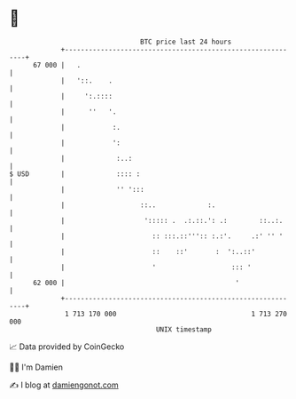 * 👋

#+begin_example
                                    BTC price last 24 hours                    
                +------------------------------------------------------------+ 
         67 000 |   .                                                        | 
                |   '::.    .                                                | 
                |     ':.::::                                                | 
                |      ''   '.                                               | 
                |            :.                                              | 
                |            ':                                              | 
                |             :..:                                           | 
   $ USD        |             :::: :                                         | 
                |             '' ':::                                        | 
                |                   ::..             :.                      | 
                |                    '::::: .  .:.::.': .:        ::..:.     | 
                |                      :: :::.::''':: :.:'.     .:' '' '     | 
                |                      ::    ::'       :  ':..::'            | 
                |                      '                   ::: '             | 
         62 000 |                                           '                | 
                +------------------------------------------------------------+ 
                 1 713 170 000                                  1 713 270 000  
                                        UNIX timestamp                         
#+end_example
📈 Data provided by CoinGecko

🧑‍💻 I'm Damien

✍️ I blog at [[https://www.damiengonot.com][damiengonot.com]]
